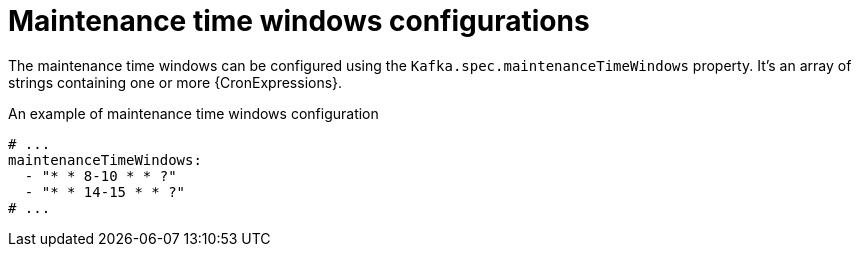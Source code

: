 // Module included in the following assemblies:
//
// assembly-maintenance-time-windows.adoc

[id='ref-maintenance-time-windows-{context}']
= Maintenance time windows configurations

The maintenance time windows can be configured using the `Kafka.spec.maintenanceTimeWindows` property.
It's an array of strings containing one or more {CronExpressions}.

.An example of maintenance time windows configuration
[source,yaml,subs="attributes+"]
----
# ...
maintenanceTimeWindows:
  - "* * 8-10 * * ?"
  - "* * 14-15 * * ?"
# ...
----